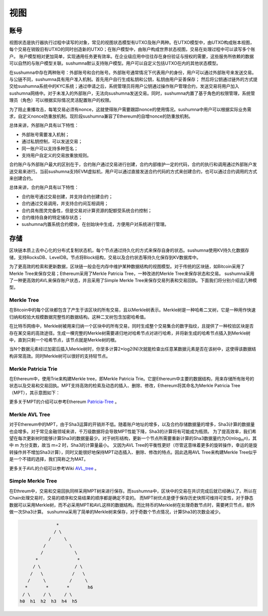 视图
===============

账号
---------------------------

视图状态是执行器执行过程中读写的对象，常见的视图状态模型有UTXO及账户两种。在UTXO模型中，由UTXO构成账本视图，每个交易在销毁旧有UTXO的同时创造新的UTXO；在账户模型中，由账户构成世界状态视图，交易在处理过程中可以读写多个账户。
账户模型相对更加简单，实现通用任务更有效率。在企业级应用中往往存在身份验证与授权的需要，这些服务所依赖的数据可以自然的与账户模型关联。sushumna默认支持账户模型。用户可以自定义包括UTXO在内的其他状态模型。

在sushumna中存在两种账号：外部账号和合约账号。外部账号通常情况下代表用户的身份，用户可以通过外部账号来发送交易。与公链不同，sushumna具有用户准入机制。首先用户自行生成私钥和公钥，私钥由用户妥善保存；
然后将公钥通过链外的方式提交给sushumna系统中的KYC系统；通过申请之后，系统管理员将用户公钥通过操作账户管理合约，发送交易将用户加入sushumna网络中。对于未准入的外部账户，无法向sushumna发送交易。同时，sushumna内置了基于角色的权限管理，系统管理员（角色）可以根据实际情况灵活配置账户的权限。

为了阻止重播攻击，每笔交易必须有nonce，这就使得账户需要跟踪nonce的使用情况。sushumna中用户可以根据实际业务需求，自定义nonce防重放机制。现阶段sushumna兼容了Ethereum的自增nonce的防重放机制。

总体来讲，外部账户具有以下特性：

* 外部账号需要准入机制；

* 通过私钥控制，可以发送交易；

* 同一账户可以支持多种签名；

* 支持用户自定义的交易放重放规则。

合约账户与外部账户最大的区别在于，合约账户通过交易进行创建，合约内部维护一定的代码，合约的执行和调用通过外部账户发送交易来进行。当前sushumna支持EVM虚拟机，用户可以通过直接发送合约代码的方式来创建合约，也可以通过合约调用的方式来创建合约。

总体来讲，合约账户具有以下特性：

* 合约账号通过交易创建，并支持合约创建合约；

* 合约通过交易调用，并支持合约间互相调用；

* 合约具有图灵完备性，但是交易对计算资源的配额受系统合约控制；

* 合约维持自身的特定储存状态；

* sushumna内置系统合约模块，在创始块中生成，方便用户对系统进行管理。

存储
---------------------------

区块链本质上去中心化的分布式复制状态机，每个节点通过持久化的方式来保存自身的状态。sushumna使用KV持久化数据存储，支持RocksDB、LevelDB。节点将Block结构，交易以及合约状态等持久化保存到KV数据库中。

为了更高效的检索和更新数据，区块链一般会在内存中维护某种数据结构的视图模型。对于传统的区块链，如Bitcoin采用了Merkle Tree来保存交易；Ethereum采用了Merkle Patricia Tree，一种改进的Merkle Tree来保存状态和交易。
sushumna采用了一种更高效的AVL来保存账户状态，并且采用了Simple Merkle Tree来保存交易列表和交易回执。下面我们将分别介绍这几种模型。

Merkle Tree
^^^^^^^^^^^^^^

在Bitcoin中的每个区块都包含了产生于该区块的所有交易，且以Merkle树表示。Merkle树是一种哈希二叉树，它是一种用作快速归纳和校验大规模数据完整性的数据结构。这种二叉树包含加密哈希值。

在比特币网络中，Merkle树被用来归纳一个区块中的所有交易，同时生成整个交易集合的数字指纹，且提供了一种校验区块是否存在某交易的高效途径。生成一棵完整的Merkle树需要递归地对哈希节点对进行哈希，并将新生成的哈希节点插入到Merkle树中，直到只剩一个哈希节点，该节点就是Merkle树的根。

当N个数据元素经过加密后插入Merkle树时，你至多计算2*log2(N)次就能检查出任意某数据元素是否在该树中，这使得该数据结构非常高效。同时Merkle树可以很好的支持轻节点。

.. image:: ../images/merkle-tree.png

Merkle Patricia Trie
^^^^^^^^^^^^^^^^^^^^^^^^^^^^

在Ethereum中，使用Trie来构建Merkle tree，即Merkle Patricia Trie。它是Ethereum中主要的数据结构，用来存储所有账号的状态以及交易和交易回执。MPT支持高效的检索及动态的插入、删除、修改，Ethereum将其命名为Merkle Patricia Tree（MPT），其示意图如下：

.. image:: ../images/merkle-patricia-trie.png

更多关于MPT的介绍可以参考Ethereum Patricia-Tree_ 。

.. _Patricia-Tree: https://github.com/ethereum/wiki/wiki/Patricia-Tree

Merkle AVL Tree
^^^^^^^^^^^^^^^^^^^^^^^^^^^^

对于Ethereum中的MPT，由于Sha3运算的开销并不低。随着账户地址的增多，以及合约存储数据量的增多，Sha3计算的数据量也会增多。对于常见金融领域来讲，千万级数据将会导致MPT性能下降，Sha3的计算将有可能成为瓶颈。
为了提高效率，我们希望在每次更新树时能够计算Sha3的数据量最少。对于树形结构，更新一个节点所需要重新计算的Sha3数据量约为O(mlog\ :sub:`m`\ n)，其中 m 为分支数，故当 m=2 时，Sha3的计算量最小。
又因为AVL Tree的平衡性更好（尽管这意味着更多的旋转操作，幸运的是旋转操作并不增加Sha3计算），同时又能很好地保持MPT动态插入、删除、修改的特点。因此选用AVL Tree来构建Merkle Tree似乎是一个不错的选择，我们简称之为MAT。

更多关于AVL的介绍可以参考Wiki AVL_tree_ 。

.. _AVL_tree: https://en.wikipedia.org/wiki/AVL_tree

Simple Merkle Tree
^^^^^^^^^^^^^^^^^^^^^^^^^^^^

在Ethreum中，交易和交易回执同样采用MPT树来进行保存。而sushumna中，区块中的交易在共识完成后就已经确认了。所以在Chain处理交易时，交易的顺序和交易结果的顺序都是确定不变的。
而MPT树优点是便于保存历史快照可维持可变性，对于静态数据可以采用Merkle树，而不必采用MPT和AVL这样的数据结构。而比特币的Merkle树在处理奇数节点时，需要拷贝节点，额外做一次Sha3计算。
sushumna采用了简单的Merkle树来保存，对于奇数个节点情况，计算Sha3的次数会减少。

.. code-block:: python

                        *
                       / \
                     /     \
                   /         \
                  /            \
                *               *
               / \             / \
              /   \           /   \
             /     \         /     \
            *       *       *       h6
           / \     / \     / \
          h0  h1  h2  h3  h4  h5

